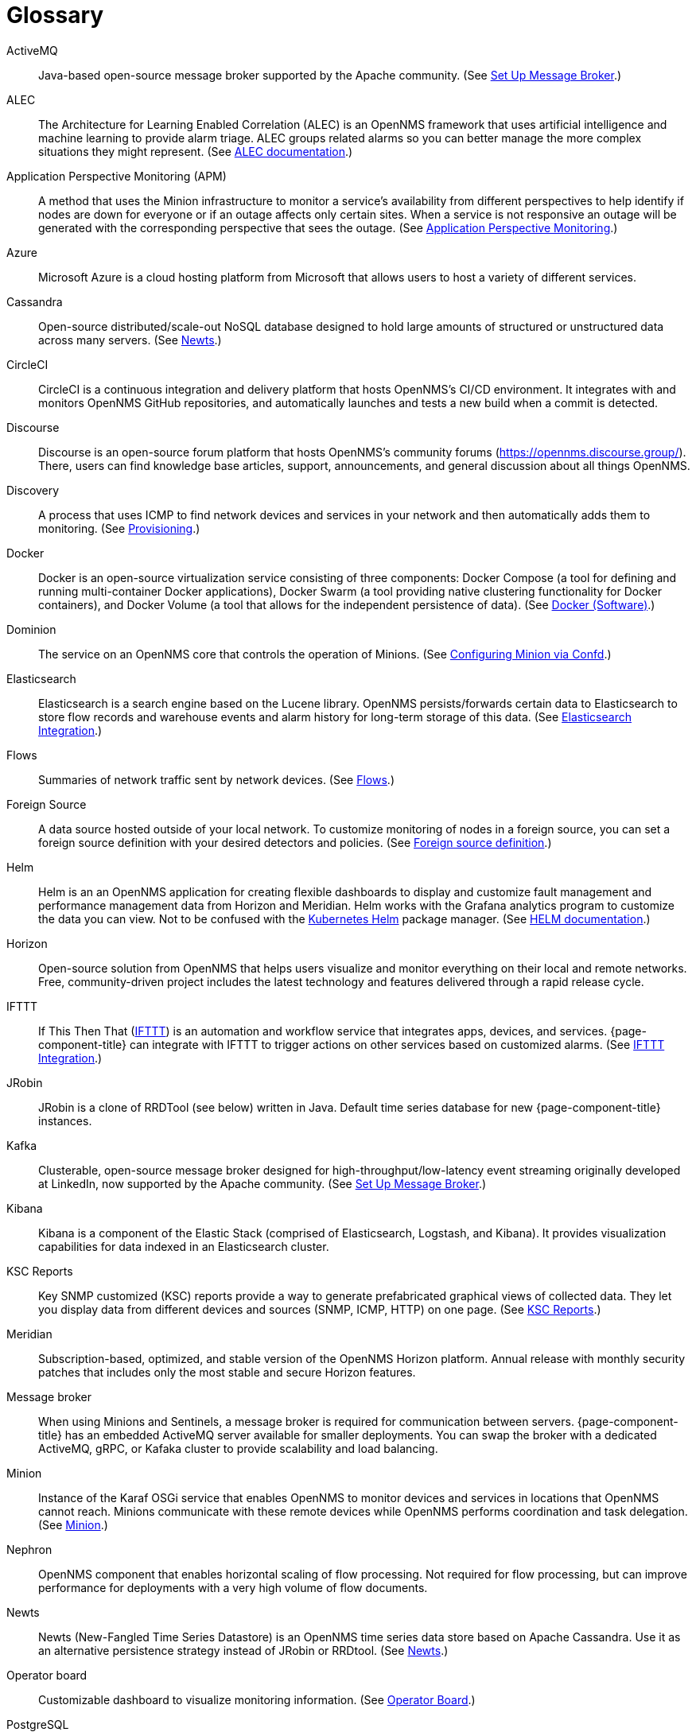 [[glossary]]
[glossary]
= Glossary

[glossary]
ActiveMQ:: Java-based open-source message broker supported by the Apache community.
(See xref:deployment:core/setup-message-broker.adoc#setup-message-broker[Set Up Message Broker].)

ALEC:: The Architecture for Learning Enabled Correlation (ALEC) is an OpenNMS framework that uses artificial intelligence and machine learning to provide alarm triage.
ALEC groups related alarms so you can better manage the more complex situations they might represent.
(See https://docs.opennms.com/alec/latest/[ALEC documentation].)

Application Perspective Monitoring (APM):: A method that uses the Minion infrastructure to monitor a service’s availability from different perspectives to help identify if nodes are down for everyone or if an outage affects only certain sites. 
When a service is not responsive an outage will be generated with the corresponding perspective that sees the outage.
(See xref:operation:application-perspective-monitoring/introduction.adoc[Application Perspective Monitoring].)

Azure:: Microsoft Azure is a cloud hosting platform from Microsoft that allows users to host a variety of different services.

Cassandra:: Open-source distributed/scale-out NoSQL database designed to hold large amounts of structured or unstructured data across many servers.
(See xref:deployment:time-series-storage/newts/introduction.adoc[Newts].)

CircleCI:: CircleCI is a continuous integration and delivery platform that hosts OpenNMS's CI/CD environment.
It integrates with and monitors OpenNMS GitHub repositories, and automatically launches and tests a new build when a commit is detected.

Discourse:: Discourse is an open-source forum platform that hosts OpenNMS's community forums (https://opennms.discourse.group/).
There, users can find knowledge base articles, support, announcements, and general discussion about all things OpenNMS.

Discovery:: A process that uses ICMP to find network devices and services in your network and then automatically adds them to monitoring.
(See xref:operation:provisioning/introduction.adoc#discovery-auto[Provisioning].)

Docker:: Docker is an open-source virtualization service consisting of three components: Docker Compose (a tool for defining and running multi-container Docker applications), Docker Swarm (a tool providing native clustering functionality for Docker containers), and Docker Volume (a tool that allows for the independent persistence of data). 
(See https://docs.docker.com/[Docker (Software)].)

Dominion:: The service on an OpenNMS core that controls the operation of Minions.
(See xref:reference:configuration/minion-confd/minion-confd.adoc#dominion [Configuring Minion via Confd].)

Elasticsearch:: Elasticsearch is a search engine based on the Lucene library. 
OpenNMS persists/forwards certain data to Elasticsearch to store flow records and warehouse events and alarm history for long-term storage of this data.
(See xref:operation:elasticsearch/introduction.adoc#elasticsearch[Elasticsearch Integration].)

Flows:: Summaries of network traffic sent by network devices. 
(See xref:operation:flows/introduction.adoc[Flows].)

Foreign Source:: A data source hosted outside of your local network.
To customize monitoring of nodes in a foreign source, you can set a foreign source definition with your desired detectors and policies.
(See xref:operation:provisioning/getting-started.adoc#foreign-source-definition[Foreign source definition].)

Helm:: Helm is an an OpenNMS application for creating flexible dashboards to display and customize fault management and performance management data from Horizon and Meridian.
Helm works with the Grafana analytics program to customize the data you can view.
Not to be confused with the https://helm.sh/[Kubernetes Helm] package manager.
(See https://docs.opennms.com/helm/latest[HELM documentation].)

Horizon:: Open-source solution from OpenNMS that helps users visualize and monitor everything on their local and remote networks.
Free, community-driven project includes the latest technology and features delivered through a rapid release cycle.

IFTTT:: If This Then That (https://ifttt.com/[IFTTT]) is an automation and workflow service that integrates apps, devices, and services. 
{page-component-title} can integrate with IFTTT to trigger actions on other services based on customized alarms.
(See xref:operation:alarms/ifttt-integration.adoc[IFTTT Integration].)

JRobin:: JRobin is a clone of RRDTool (see below) written in Java.
Default time series database for new {page-component-title} instances.

Kafka:: Clusterable, open-source message broker designed for high-throughput/low-latency event streaming originally developed at LinkedIn, now supported by the Apache community.
(See xref:deployment:core/setup-message-broker.adoc[Set Up Message Broker].)

Kibana:: Kibana is a component of the Elastic Stack (comprised of Elasticsearch, Logstash, and Kibana).
It provides visualization capabilities for data indexed in an Elasticsearch cluster.

KSC Reports:: Key SNMP customized (KSC) reports provide a way to generate prefabricated graphical views of collected data. 
They let you display data from different devices and sources (SNMP, ICMP, HTTP) on one page.
(See xref:operation:admin/webui/opsboard/dashlet/ksc.adoc#ksc[KSC Reports].)

Meridian:: Subscription-based, optimized, and stable version of the OpenNMS Horizon platform.
Annual release with monthly security patches that includes only the most stable and secure Horizon features.

Message broker:: When using Minions and Sentinels, a message broker is required for communication between servers.
{page-component-title} has an embedded ActiveMQ server available for smaller deployments.
You can swap the broker with a dedicated ActiveMQ, gRPC, or Kafaka cluster to provide scalability and load balancing.

Minion:: Instance of the Karaf OSGi service that enables OpenNMS to monitor devices and services in locations that OpenNMS cannot reach.
Minions communicate with these remote devices while OpenNMS performs coordination and task delegation.
(See xref:development:minion/introduction.adoc#minion[Minion].)

Nephron:: OpenNMS component that enables horizontal scaling of flow processing.
Not required for flow processing, but can improve performance for deployments with a very high volume of flow documents.

Newts:: Newts (New-Fangled Time Series Datastore) is an OpenNMS time series data store based on Apache Cassandra.
Use it as an alternative persistence strategy instead of JRobin or RRDtool.
(See xref:deployment:time-series-storage/newts/introduction.adoc#ga-opennms-operation-newts[Newts].)

Operator board:: Customizable dashboard to visualize monitoring information. 
(See xref:operation:admin/webui/opsboard/introduction.adoc[Operator Board].)

PostgreSQL:: Commonly used open-source relational database known for its stability.
PostgreSQL scales up but not out.
(See xref:deployment:core/getting-started.adoc#setup-postgresql[Set up PostgreSQL].)

PRIS:: PRovisioning Integration Server, an optional service to gather node inventory information from an external source.
Use to generate requisition XML files for creating/updating/removing nodes for monitoring.

Provisioning:: The process of getting your devices, applications, and services into monitoring.
(See xref:operation:provisioning/introduction.adoc[Provisioning].)

Remote Method Invocation (RMI):: Java API that lets one Java Virtual Machine (JVM) running object to invoke methods on an object running in another JVM. 
RMI integration lets you access a remote Horizon and/or Meridian instance for monitoring and management.
(See xref:operation:admin/rmi.adoc#rmi[Enabling RMI].)

Requisitions:: Sets of nodes to import into {page-component-title} for monitoring and management.
You can build requisitions iteratively and import them at a later date.
(See xref:operation:provisioning/getting-started.adoc#requisition-create[Create a Requisition].)

Round Robin Database (RRD):: Special type of database designed for collection, visualization, and analysis of time-series data.
Data is maintained as a fixed-size circular-buffer that overwrites the oldest data with new data.

Sentinel:: Karaf container that provides scalability for data processing, including flows, SNMP traps, syslog messages, and streaming telemetry in OpenNMS.
It also supports thresholding for streaming telemetry if you are using OpenNMS Newts.
(See xref:deployment:sentinel/introduction.adoc#sentinel[Sentinel].)

Snaps:: Self-contained software packages that run in a sandbox and have mediated access to host systems.
OpenNMS uses snaps to distribute platform binaries, upgrades, and initiate rollbacks.
(See https://dev.cloud.opennms.com/docs/opennms-cloud/welcome/introduction.html?q=snaps#minion-architecture[OpenNMS Appliance Service - Architecture].)

Time series, time-series database (TSDB):: Time series is a sequence of data points that occur in successive order over a period of time.
A time series database (TSDB) is designed to store and serve time series data.
(See xref:deployment:time-series-storage/timeseries/time-series-storage.adoc[Time Series Storage] and https://en.wikipedia.org/wiki/Time_series_database[time series database].)
